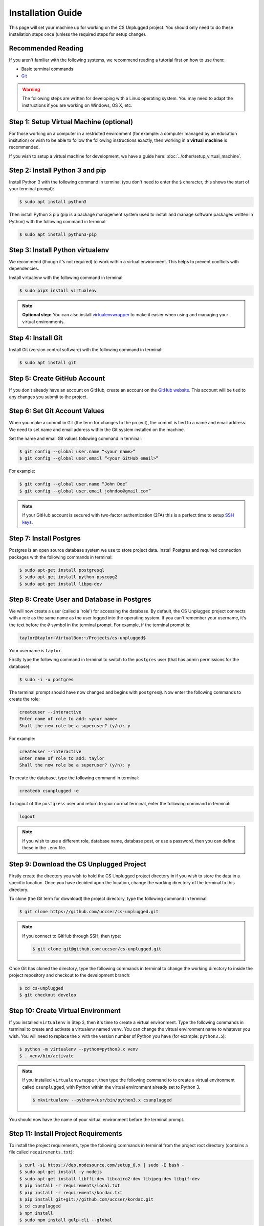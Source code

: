 Installation Guide
#################################################

This page will set your machine up for working on the CS Unplugged project.
You should only need to do these installation steps once (unless the required
steps for setup change).

Recommended Reading
=================================================

If you aren't familiar with the following systems, we recommend
reading a tutorial first on how to use them:

- Basic terminal commands
- `Git`_

.. warning::

  The following steps are written for developing with a Linux operating
  system. You may need to adapt the instructions if you are working on
  Windows, OS X, etc.

Step 1: Setup Virtual Machine (optional)
=================================================

For those working on a computer in a restricted environment (for example:
a computer managed by an education insitution) or wish to be able to follow
the following instructions exactly, then working in a **virtual machine** is
recommended.

If you wish to setup a virtual machine for development, we have a guide here:
:doc:`../other/setup_virtual_machine`.

.. _step-2-install-python-3-and-pip:

Step 2: Install Python 3 and pip
=================================================

Install Python 3 with the following command in terminal (you don't need
to enter the ``$`` character, this shows the start of your terminal prompt):

.. code-block:: bash

    $ sudo apt install python3

Then install Python 3 pip (pip is a package management system used to
install and manage software packages written in Python) with the following
command in terminal:

.. code-block:: bash

    $ sudo apt install python3-pip

Step 3: Install Python virtualenv
=================================================

We recommend (though it's not required) to work within a virtual environment.
This helps to prevent conflicts with dependencies.

Install virtualenv with the following command in terminal:

.. code-block:: bash

    $ sudo pip3 install virtualenv

.. note::

  **Optional step:** You can also install `virtualenvwrapper`_ to make it
  easier when using and managing your virtual environments.

Step 4: Install Git
=================================================

Install Git (version control software) with the following command in terminal:

.. code-block:: bash

    $ sudo apt install git

Step 5: Create GitHub Account
=================================================

If you don't already have an account on GitHub, create an account on
the `GitHub website`_.
This account will be tied to any changes you submit to the project.

Step 6: Set Git Account Values
=================================================

When you make a commit in Git (the term for changes to the project), the
commit is tied to a name and email address. We need to set name and email
address within the Git system installed on the machine.

Set the name and email Git values following command in terminal:

.. code-block:: bash

    $ git config --global user.name “<your name>”
    $ git config --global user.email “<your GitHub email>”

For example:

.. code-block:: bash

    $ git config --global user.name “John Doe”
    $ git config --global user.email johndoe@gmail.com”

.. note::

    If your GitHub account is secured with two-factor authentication (2FA)
    this is a perfect time to setup `SSH keys`_.

Step 7: Install Postgres
=================================================

Postgres is an open source database system we use to store project
data. Install Postgres and required connection packages with the following
commands in terminal:

.. code-block:: bash

    $ sudo apt-get install postgresql
    $ sudo apt-get install python-psycopg2
    $ sudo apt-get install libpq-dev

Step 8: Create User and Database in Postgres
=================================================

We will now create a user (called a 'role') for accessing the database.
By default, the CS Unplugged project connects with a role as the same name
as the user logged into the operating system.
If you can't remember your username, it's the text before the ``@`` symbol in
the terminal prompt.
For example, if the terminal prompt is:

.. code-block:: bash

    taylor@taylor-VirtualBox:~/Projects/cs-unplugged$

Your username is ``taylor``.

Firstly type the following command in terminal to switch to the ``postgres``
user (that has admin permissions for the database):

.. code-block:: bash

    $ sudo -i -u postgres

The terminal prompt should have now changed and begins with ``postgres@``.
Now enter the following commands to create the role:

.. code-block:: bash

    createuser --interactive
    Enter name of role to add: <your name>
    Shall the new role be a superuser? (y/n): y

For example:

.. code-block:: none

    createuser --interactive
    Enter name of role to add: taylor
    Shall the new role be a superuser? (y/n): y

To create the database, type the following command in terminal:

.. code-block:: none

    createdb csunplugged -e

To logout of the ``postgress`` user and return to your normal terminal, enter
the following command in terminal:

.. code-block:: none

    logout

.. note::

    If you wish to use a different role, database name, database post, or use a
    password, then you can define these in the ``.env`` file.

Step 9: Download the CS Unplugged Project
=================================================

Firstly create the directory you wish to hold the CS Unplugged project
directory in if you wish to store the data in a specific location.
Once you have decided upon the location, change the working directory of the
terminal to this directory.

To clone (the Git term for download) the project directory, type the
following command in terminal:

.. code-block:: bash

    $ git clone https://github.com/uccser/cs-unplugged.git

.. note::

    If you connect to GitHub through SSH, then type:

    .. code-block:: bash

        $ git clone git@github.com:uccser/cs-unplugged.git

Once Git has cloned the directory, type the following commands in terminal to
change the working directory to inside the project repository and checkout
to the development branch:

.. code-block:: bash

    $ cd cs-unplugged
    $ git checkout develop

Step 10: Create Virtual Environment
=================================================

If you installed ``virtualenv`` in Step 3, then it's time to create a virtual
environment. Type the following commands in terminal to create and activate
a virtualenv named ``venv``.
You can change the virtual environment name to whatever you wish.
You will need to replace the ``x`` with the version number of Python you
have (for example: ``python3.5``):

.. code-block:: bash

    $ python -m virtualenv --python=python3.x venv
    $ . venv/bin/activate

.. note::

    If you installed ``virtualenvwrapper``, then type the following command to
    to create a virtual environment called ``csunplugged``, with Python within
    the virtual environment already set to Python 3.

    .. code-block:: bash

        $ mkvirtualenv --python=/usr/bin/python3.x csunplugged

You should now have the name of your virtual environment before the terminal
prompt.

Step 11: Install Project Requirements
=================================================

To install the project requirements, type the following commands in terminal
from the project root directory (contains a file called ``requirements.txt``):

.. code-block:: bash

    $ curl -sL https://deb.nodesource.com/setup_6.x | sudo -E bash -
    $ sudo apt-get install -y nodejs
    $ sudo apt-get install libffi-dev libcairo2-dev libjpeg-dev libgif-dev
    $ pip install -r requirements/local.txt
    $ pip install -r requirements/kordac.txt
    $ pip install git+git://github.com/uccser/kordac.git
    $ cd csunplugged
    $ npm install
    $ sudo npm install gulp-cli --global

Step 12: Install Text Editor/IDE (optional)
=================================================

This is a good time to install your preferred IDE or text editor.
Some free options we love:

- `Atom`_
- `Sublime Text`_
- `Vim`_

Step 13: Complete Project Settings File
=================================================

Open the ``csunplugged/config/`` directory, and make a copy of
``settings_secret_template.py`` called ``settings_secret.py``.

Using the values you used in Step 8:

- Change the value of ``USER`` to the user name you set.
- Change the value of ``PASSWORD`` to the password you set.

The ``settings_secret.py`` file is ignored by the version control, so
it's not uploaded to the public server for everyone to see.

.. note::

    The process of storing secret setting values will be changed in
    the near future.

.. _installation-check-project-setup-works:

Step 14: Check Project Setup Works
=================================================

To check the project works, change your working directory to the
``csunplugged/csunplugged/`` directory (should contain a file called
``manage.py``).

Type the following commands in terminal (we will cover these commands
in more detail on the next page):

.. code-block:: bash

    $ python3 manage.py migrate
    $ python3 manage.py updatedata
    $ python3 manage.py runserver

Leave this terminal running and open a new terminal in the same
directory and type the following command:

.. code-block:: bash

    $ gulp

The final command should open your preferred web browser to
``localhost:3000`` and you should see the CS Unplugged homepage.

Congratulations if you made it this far and everything is working,
you're all set to contribute to the CS Unplugged project.

.. _Git: https://git-scm.com/
.. _virtualenvwrapper: https://virtualenvwrapper.readthedocs.io/en/latest/
.. _GitHub website: https://github.com/
.. _SSH keys: https://help.github.com/articles/connecting-to-github-with-ssh/
.. _Kordac documentation: http://kordac.readthedocs.io/en/latest/install.html
.. _Atom: https://atom.io/
.. _Sublime Text: https://www.sublimetext.com/
.. _Vim: http://www.vim.org/
